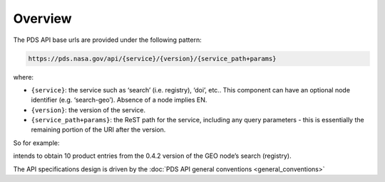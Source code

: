 Overview
========

The PDS API base urls are provided under the following pattern:

.. code-block::

    https://pds.nasa.gov/api/{service}/{version}/{service_path+params}

where:

- ``{service}``: the service such as ‘search’ (i.e. registry), ‘doi’, etc.. This component can have an optional node identifier (e.g. ‘search-geo’). Absence of a node implies EN.
- ``{version}``: the version of the service.
- ``{service_path+params}``: the ReST path for the service, including any query parameters - this is essentially the remaining portion of the URI after the version.

So for example:

.. code-block::
   :substitutions:

   https://pds.nasa.gov/api/search-geo/|search_user_guide_api_version|/products?limit=10

intends to obtain 10 product entries from the 0.4.2 version of the GEO node’s search (registry).

The API specifications design is driven by the :doc:`PDS API general conventions <general_conventions>`